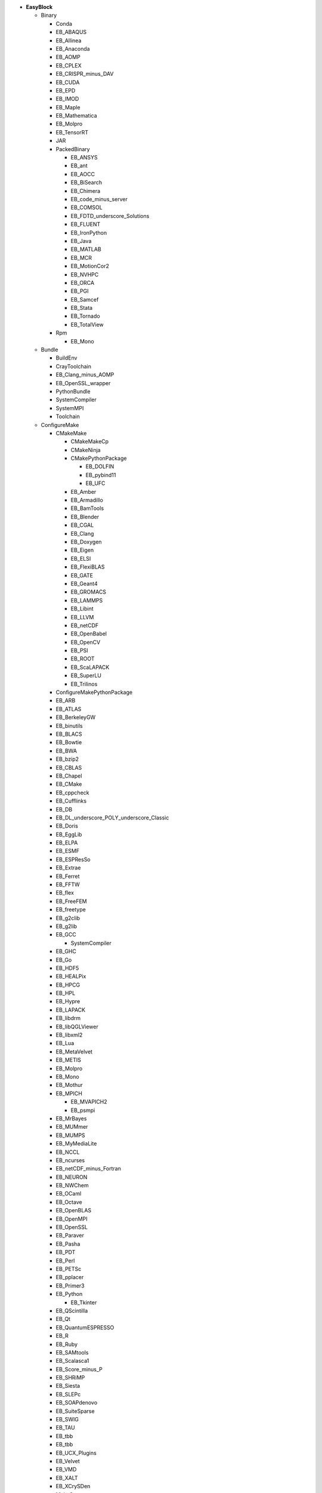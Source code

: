 .. _vsd_list_easyblocks:

* **EasyBlock**

  * Binary

    * Conda
    * EB_ABAQUS
    * EB_Allinea
    * EB_Anaconda
    * EB_AOMP
    * EB_CPLEX
    * EB_CRISPR_minus_DAV
    * EB_CUDA
    * EB_EPD
    * EB_IMOD
    * EB_Maple
    * EB_Mathematica
    * EB_Molpro
    * EB_TensorRT
    * JAR
    * PackedBinary

      * EB_ANSYS
      * EB_ant
      * EB_AOCC
      * EB_BiSearch
      * EB_Chimera
      * EB_code_minus_server
      * EB_COMSOL
      * EB_FDTD_underscore_Solutions
      * EB_FLUENT
      * EB_IronPython
      * EB_Java
      * EB_MATLAB
      * EB_MCR
      * EB_MotionCor2
      * EB_NVHPC
      * EB_ORCA
      * EB_PGI
      * EB_Samcef
      * EB_Stata
      * EB_Tornado
      * EB_TotalView

    * Rpm

      * EB_Mono


  * Bundle

    * BuildEnv
    * CrayToolchain
    * EB_Clang_minus_AOMP
    * EB_OpenSSL_wrapper
    * PythonBundle
    * SystemCompiler
    * SystemMPI
    * Toolchain

  * ConfigureMake

    * CMakeMake

      * CMakeMakeCp
      * CMakeNinja
      * CMakePythonPackage

        * EB_DOLFIN
        * EB_pybind11
        * EB_UFC

      * EB_Amber
      * EB_Armadillo
      * EB_BamTools
      * EB_Blender
      * EB_CGAL
      * EB_Clang
      * EB_Doxygen
      * EB_Eigen
      * EB_ELSI
      * EB_FlexiBLAS
      * EB_GATE
      * EB_Geant4
      * EB_GROMACS
      * EB_LAMMPS
      * EB_Libint
      * EB_LLVM
      * EB_netCDF
      * EB_OpenBabel
      * EB_OpenCV
      * EB_PSI
      * EB_ROOT
      * EB_ScaLAPACK
      * EB_SuperLU
      * EB_Trilinos

    * ConfigureMakePythonPackage
    * EB_ARB
    * EB_ATLAS
    * EB_BerkeleyGW
    * EB_binutils
    * EB_BLACS
    * EB_Bowtie
    * EB_BWA
    * EB_bzip2
    * EB_CBLAS
    * EB_Chapel
    * EB_CMake
    * EB_cppcheck
    * EB_Cufflinks
    * EB_DB
    * EB_DL_underscore_POLY_underscore_Classic
    * EB_Doris
    * EB_EggLib
    * EB_ELPA
    * EB_ESMF
    * EB_ESPResSo
    * EB_Extrae
    * EB_Ferret
    * EB_FFTW
    * EB_flex
    * EB_FreeFEM
    * EB_freetype
    * EB_g2clib
    * EB_g2lib
    * EB_GCC

      * SystemCompiler

    * EB_GHC
    * EB_Go
    * EB_HDF5
    * EB_HEALPix
    * EB_HPCG
    * EB_HPL
    * EB_Hypre
    * EB_LAPACK
    * EB_libdrm
    * EB_libQGLViewer
    * EB_libxml2
    * EB_Lua
    * EB_MetaVelvet
    * EB_METIS
    * EB_Molpro
    * EB_Mono
    * EB_Mothur
    * EB_MPICH

      * EB_MVAPICH2
      * EB_psmpi

    * EB_MrBayes
    * EB_MUMmer
    * EB_MUMPS
    * EB_MyMediaLite
    * EB_NCCL
    * EB_ncurses
    * EB_netCDF_minus_Fortran
    * EB_NEURON
    * EB_NWChem
    * EB_OCaml
    * EB_Octave
    * EB_OpenBLAS
    * EB_OpenMPI
    * EB_OpenSSL
    * EB_Paraver
    * EB_Pasha
    * EB_PDT
    * EB_Perl
    * EB_PETSc
    * EB_pplacer
    * EB_Primer3
    * EB_Python

      * EB_Tkinter

    * EB_QScintilla
    * EB_Qt
    * EB_QuantumESPRESSO
    * EB_R
    * EB_Ruby
    * EB_SAMtools
    * EB_Scalasca1
    * EB_Score_minus_P
    * EB_SHRiMP
    * EB_Siesta
    * EB_SLEPc
    * EB_SOAPdenovo
    * EB_SuiteSparse
    * EB_SWIG
    * EB_TAU
    * EB_tbb
    * EB_tbb
    * EB_UCX_Plugins
    * EB_Velvet
    * EB_VMD
    * EB_XALT
    * EB_XCrySDen
    * MakeCp

      * CMakeMakeCp
      * CmdCp

        * EB_fastStructure

      * EB_BamTools
      * EB_BLAT
      * EB_Bowtie2
      * EB_BWISE
      * EB_MSM
      * EB_mutil
      * EB_MXNet
      * EB_NAMD
      * EB_ORCA

    * PerlModule
    * SystemMPI

  * EB_ACML
  * EB_ADF
  * EB_ALADIN
  * EB_Bazel
  * EB_Boost
  * EB_CFDEMcoupling
  * EB_CHARMM
  * EB_code_minus_server
  * EB_CP2K
  * EB_FSL
  * EB_GAMESS_minus_US
  * EB_Gctf
  * EB_libsmm
  * EB_Modeller
  * EB_MRtrix
  * EB_NCL
  * EB_NEMO
  * EB_Nim
  * EB_OpenFOAM
  * EB_OpenIFS
  * EB_ParMETIS
  * EB_Rosetta
  * EB_SAS
  * EB_SCOTCH
  * EB_SNPhylo
  * EB_TINKER
  * EB_Trinity
  * EB_VEP
  * EB_WIEN2k
  * EB_WPS
  * EB_WRF
  * EB_WRF_minus_Fire
  * ExtensionEasyBlock

    * EB_Scipion
    * OCamlPackage
    * OctavePackage
    * PerlModule
    * PythonPackage

      * CMakePythonPackage

        * EB_DOLFIN
        * EB_pybind11
        * EB_UFC

      * ConfigureMakePythonPackage
      * EB_cryptography
      * EB_dm_minus_reverb
      * EB_EasyBuildMeta
      * EB_EggLib
      * EB_jaxlib
      * EB_libxml2
      * EB_Metagenome_Atlas
      * EB_netcdf4_minus_python
      * EB_nose
      * EB_numexpr
      * EB_PyQuante
      * EB_python_minus_meep
      * EB_PyTorch
      * EB_PyZMQ
      * EB_SEPP
      * EB_TensorFlow
      * EB_TensorRT
      * EB_torchvision
      * EB_VSC_minus_tools
      * EB_wxPython
      * FortranPythonPackage

        * EB_numpy
        * EB_scipy

      * VersionIndependentPythonPackage

        * VSCPythonPackage


    * RPackage

      * EB_Bioconductor
      * EB_pbdMPI
      * EB_pbdSLAP
      * EB_reticulate
      * EB_Rmpi
      * EB_Rserve
      * EB_XML

    * RubyGem
    * Tarball

      * BinariesTarball
      * EB_cuDNN
      * EB_FoldX
      * EB_FreeSurfer
      * EB_Gurobi
      * EB_Hadoop
      * EB_MTL4
      * EB_picard
      * EB_RepeatMasker
      * EB_RepeatModeler


  * GoPackage
  * IntelBase

    * EB_Advisor
    * EB_icc

      * EB_iccifort
      * EB_ifort

        * EB_iccifort
        * SystemCompiler


    * EB_ifort

      * EB_iccifort
      * SystemCompiler

    * EB_imkl

      * EB_imkl_minus_FFTW

    * EB_impi

      * SystemMPI

    * EB_Inspector
    * EB_intel_minus_compilers
    * EB_ipp
    * EB_itac
    * EB_tbb
    * EB_tbb
    * EB_VTune

  * MesonNinja

    * CMakeNinja
    * EB_Mesa

  * ModuleRC
  * PackedBinary

    * EB_ANSYS
    * EB_ant
    * EB_AOCC
    * EB_BiSearch
    * EB_Chimera
    * EB_code_minus_server
    * EB_COMSOL
    * EB_FDTD_underscore_Solutions
    * EB_FLUENT
    * EB_IronPython
    * EB_Java
    * EB_MATLAB
    * EB_MCR
    * EB_MotionCor2
    * EB_NVHPC
    * EB_ORCA
    * EB_PGI
    * EB_Samcef
    * EB_Stata
    * EB_Tornado
    * EB_TotalView

  * SCons

    * EB_Xmipp

  * Waf

* **Extension**

  * ExtensionEasyBlock

    * EB_Scipion
    * OCamlPackage
    * OctavePackage
    * PerlModule
    * PythonPackage

      * CMakePythonPackage

        * EB_DOLFIN
        * EB_pybind11
        * EB_UFC

      * ConfigureMakePythonPackage
      * EB_cryptography
      * EB_dm_minus_reverb
      * EB_EasyBuildMeta
      * EB_EggLib
      * EB_jaxlib
      * EB_libxml2
      * EB_Metagenome_Atlas
      * EB_netcdf4_minus_python
      * EB_nose
      * EB_numexpr
      * EB_PyQuante
      * EB_python_minus_meep
      * EB_PyTorch
      * EB_PyZMQ
      * EB_SEPP
      * EB_TensorFlow
      * EB_TensorRT
      * EB_torchvision
      * EB_VSC_minus_tools
      * EB_wxPython
      * FortranPythonPackage

        * EB_numpy
        * EB_scipy

      * VersionIndependentPythonPackage

        * VSCPythonPackage


    * RPackage

      * EB_Bioconductor
      * EB_pbdMPI
      * EB_pbdSLAP
      * EB_reticulate
      * EB_Rmpi
      * EB_Rserve
      * EB_XML

    * RubyGem
    * Tarball

      * BinariesTarball
      * EB_cuDNN
      * EB_FoldX
      * EB_FreeSurfer
      * EB_Gurobi
      * EB_Hadoop
      * EB_MTL4
      * EB_picard
      * EB_RepeatMasker
      * EB_RepeatModeler



